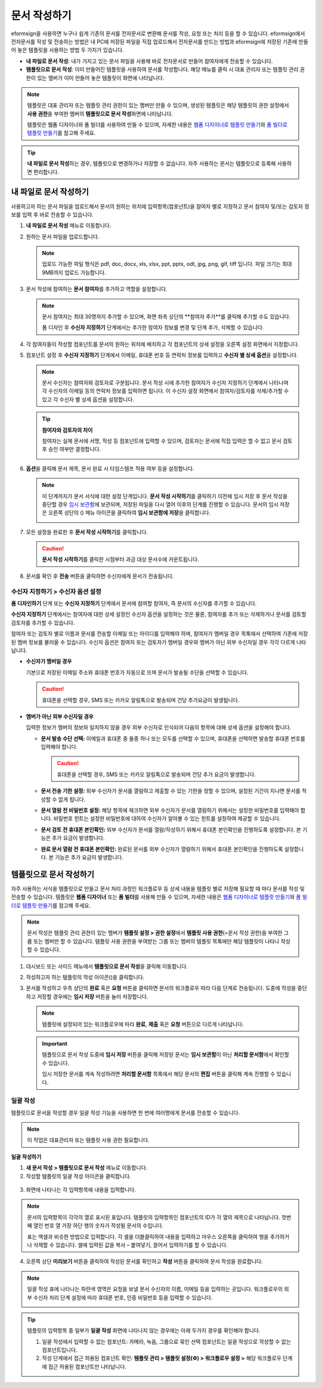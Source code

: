 .. _createnew:

문서 작성하기
==================


eformsign을 사용하면 누구나 쉽게 기존의 문서를 전자문서로 변환해 문서를
작성, 요청 또는 처리 등을 할 수 있습니다. eformsign에서 전자문서를 작성
및 전송하는 방법은 내 PC에 저장된 파일을 직접
업로드해서 전자문서를 만드는 방법과 eformsign에 저장된 기존에 만들어
놓은 템플릿을 사용하는 방법 두 가지가 있습니다.

-  **내 파일로 문서 작성**: 내가 가지고 있는 문서 파일을 사용해 바로 전자문서로 만들어 참여자에게 전송할 수 있습니다.

-  **템플릿으로 문서 작성**: 이미 만들어진 템플릿을 사용하여 문서를 작성합니다. 해당 메뉴를 클릭 시 대표 관리자 또는 템플릿 관리 권한이 있는 멤버가 이미 만들어 놓은 템플릿이 화면에 나타납니다.

.. note::

   템플릿은 대표 관리자 또는 템플릿 관리 권한이 있는 멤버만 만들 수 있으며, 생성된 템플릿은 해당 템플릿의 권한 설정에서 **사용 권한**\을 부여한 멤버의 **템플릿으로 문서 작성**\ 화면에 나타납니다. 

   템플릿은 웹폼 디자이너와 폼 빌더를 사용하여 만들 수 있으며, 자세한 내용은 `웹폼 디자이너로 템플릿 만들기 <chapter6.html#template_wd>`__\ 와 `폼 빌더로 템플릿 만들기 <chapter7.html#template_fb>`__\ 를 참고해 주세요.

.. tip::

   **내 파일로 문서 작성**\ 하는 경우, 템플릿으로 변경하거나 저장할 수 없습니다. 
   자주 사용하는 문서는 템플릿으로 등록해 사용하면 편리합니다.



내 파일로 문서 작성하기
---------------------------

사용하고자 하는 문서 파일을 업로드해서 문서의 원하는 위치에 입력항목(컴포넌트)을 참여자 별로 지정하고 문서 참여자 및/또는 검토자 정보를 입력 후 바로 전송할 수 있습니다.

1. **내 파일로 문서 작성** 메뉴로 이동합니다.

   |image1|

2. 원하는 문서 파일을 업로드합니다.

   |image2|

   .. note::

      업로드 가능한 파일 형식은 pdf, doc, docx, xls, xlsx, ppt, pptx, odt, jpg, png, gif, tiff 입니다.
      파일 크기는 최대 9MB까지 업로드 가능합니다.


3. 문서 작성에 참여하는 **문서 참여자**\ 를 추가하고 역할을 설정합니다.

   |image3|

   .. note::

      문서 참여자는 최대 30명까지 추가할 수 있으며, 화면 좌측 상단의 **참여자 추가**를 클릭해 추가할 수도 있습니다.

      폼 디자인 후 **수신자 지정하기** 단계에서는 추가한 참여자 정보를 변경 및 단계 추가, 삭제할 수 있습니다.

4. 각 참여자들이 작성할 컴포넌트를 문서의 원하는 위치에 배치하고 각 컴포넌트의 상세 설정을 오른쪽 설정 화면에서 지정합니다.

   |image4|

5. 컴포넌트 설정 후 **수신자 지정하기** 단계에서 이메일, 휴대폰 번호 등 연락처 정보를 입력하고 **수신자 별 상세 옵션**\ 을 설정합니다.

   |image5|

   .. note::

      문서 수신자는 참여자와 검토자로 구분됩니다. 문서 작성 시에 추가한 참여자가 수신자 지정하기 단계에서 나타나며 각 수신자의 이메일 등의 연락처 정보를 입력하면 됩니다. 이 수신자 설정 화면에서 참여자/검토자를 삭제/추가할 수 있고 각 수신자 별 상세 옵션을 설정합니다.

   .. tip::

      **참여자와 검토자의 차이**

      참여자는 실제 문서에 서명, 작성 등 컴포넌트에 입력할 수 있으며, 검토자는 문서에 직접 입력은 할 수 없고 문서 검토 후 승인 여부만 결정합니다.


      |image6|

6. **옵션**\ 을 클릭해 문서 제목, 문서 완료 시 타임스탬프 적용 여부 등을 설정합니다.

   |image7|

   .. note::

      이 단계까지가 문서 서식에 대한 설정 단계입니다. **문서 작성 시작하기**\ 를 클릭하기 이전에 임시 저장 후 문서 작성을 중단할 경우 `임시 보관함 <chapter8.html#drafts>`__\ 에 보관되며, 저장된 파일을 다시 열어 이후의 단계를 진행할 수 있습니다. 문서의 임시 저장은 오른쪽 상단의 (|image8|) 메뉴 아이콘을 클릭하여 **임시 보관함에 저장**\ 을 클릭합니다.

      |image9|

7. 모든 설정을 완료한 후 **문서 작성 시작하기**\ 를 클릭합니다.

   |image10|

   .. caution::

      **문서 작성 시작하기**\ 를 클릭한 시점부터 과금 대상 문서수에 카운트됩니다.

8. 문서를 확인 후 **전송** 버튼을 클릭하면 수신자에게 문서가 전송됩니다.

   |image11|



**수신자 지정하기 > 수신자 옵션 설정**
~~~~~~~~~~~~~~~~~~~~~~~~~~~~~~~~~~~~~~~~~~


**폼 디자인하기** 단계 또는 **수신자 지정하기** 단계에서 문서에 참여할 참여자, 즉 문서의 수신자를 추가할 수 있습니다.

**수신자 지정하기** 단계에서는 참여자에 대한 상세 설정인 수신자 옵션을 설정하는 것은 물론, 참여자를 추가 또는 삭제하거나 문서를 검토할 검토자를 추가할 수 있습니다.

참여자 또는 검토자 별로 이름과 문서를 전송할 이메일 또는 아이디를 입력해야 하며, 참여자가 멤버일 경우 목록에서 선택하여 기존에 저장된 멤버 정보를 불러올 수 있습니다. 수신자 옵션은 참여자 또는 검토자가 멤버일 경우와 멤버가 아닌 외부 수신자일 경우 각각 다르게 나타납니다.

-  **수신자가 멤버일 경우**

   기본으로 저장된 이메일 주소와 휴대폰 번호가 자동으로 뜨며 문서가 발송될 수단을 선택할 수 있습니다.

   .. caution::

      휴대폰을 선택할 경우, SMS 또는 카카오 알림톡으로 발송되며 건당 추가요금이 발생됩니다.

   |image12|

-  **멤버가 아닌 외부 수신자일 경우**

   입력한 정보가 멤버의 정보와 일치하지 않을 경우 외부 수신자로 인식되어 다음의 항목에 대해 상세 옵션을 설정해야 합니다.

   -  **문서 발송 수단 선택:** 이메일과 휴대폰 중 둘중 하나 또는 모두를 선택할 수 있으며, 휴대폰을 선택하면 발송할 휴대폰 번호를 입력해야 합니다.

      .. caution::

         휴대폰을 선택할 경우, SMS 또는 카카오 알림톡으로 발송되며 건당 추가 요금이 발생합니다.

   -  **문서 전송 기한 설정:** 외부 수신자가 문서를 열람하고 제출할 수
      있는 기한을 정할 수 있으며, 설정된 기간이 지나면 문서를 작성할 수
      없게 됩니다.

   -  **문서 열람 전 비밀번호 설정:** 해당 항목에 체크하면 외부 수신자가
      문서를 열람하기 위해서는 설정한 비밀번호를 입력해야 합니다.
      비밀번호 힌트는 설정한 비밀번호에 대하여 수신자가 알아볼 수 있는
      힌트를 설정하여 제공할 수 있습니다.

   -  **문서 검토 전 휴대폰 본인확인:** 외부 수신자가 문서를
      열람/작성하기 위해서 휴대폰 본인확인을 진행하도록 설정합니다. 본
      기능은 추가 요금이 발생합니다.

   -  **완료 문서 열람 전 휴대폰 본인확인:** 완료된 문서를 외부 수신자가
      열람하기 위해서 휴대폰 본인확인을 진행하도록 설정합니다. 본 기능은
      추가 요금이 발생합니다.

   |image13|

   

템플릿으로 문서 작성하기
------------------------

자주 사용하는 서식을 템플릿으로 만들고 문서 처리 과정인 워크플로우 등 상세 내용을 템플릿 별로 저장해 필요할 때 마다 문서를 작성 및 전송할 수 있습니다. 템플릿은 **웹폼 디자이너** 또는 **폼 빌더**\ 를 사용해 만들 수 있으며, 자세한 내용은 `웹폼 디자이너로 템플릿 만들기 <chapter6.html#template_wd>`__\ 와 `폼 빌더로 템플릿 만들기 <chapter7.html#template_fb>`__\ 를 참고해 주세요.

.. note::

   문서 작성은 템플릿 관리 권한이 있는 멤버가 **템플릿 설정 > 권한 설정**\ 에서 **템플릿 사용 권한**\ (=문서 작성 권한)을 부여한 그룹 또는 멤버만 할 수 있습니다. 템플릿 사용 권한을 부여받는 그룹 또는 멤버의 템플릿 목록에만 해당 템플릿이 나타나 작성할 수 있습니다.

1. 대시보드 또는 사이드 메뉴에서 **템플릿으로 문서 작성**\ 을 클릭해 이동합니다.

   |image14|

2. 작성하고자 하는 템플릿의 작성 아이콘(|image15|)을 클릭합니다.

   |image16|

3. 문서를 작성하고 우측 상단의 **완료** 혹은 **요청** 버튼을 클릭하면 문서의 워크플로우 따라 다음 단계로 전송됩니다. 도중에 작성을 중단하고 저장할 경우에는 **임시 저장** 버튼을 눌러 저장합니다.

   .. note::

      템플릿에 설정되어 있는 워크플로우에 따라 **완료**, **제출** 혹은 **요청** 버튼으로 다르게 나타납니다.

   .. important::

      템플릿으로 문서 작성 도중에 **임시 저장** 버튼을 클릭해 저장된 문서는 **임시 보관함**\ 이 아닌 **처리할 문서함**\ 에서 확인할 수 있습니다.

      임시 저장한 문서를 계속 작성하려면 **처리할 문서함** 목록에서 해당 문서의 **편집** 버튼을 클릭해 계속 진행할 수 있습니다.

일괄 작성
~~~~~~~~~

템플릿으로 문서을 작성할 경우 일괄 작성 기능을 사용하면 한 번에 여러명에게 문서를 전송할 수 있습니다.

.. note::

   이 작업은 대표관리자 또는 템플릿 사용 권한 필요합니다.

**일괄 작성하기**

1. **새 문서 작성** **> 템플릿으로 문서 작성** 메뉴로 이동합니다.

2. 작성할 템플릿의 일괄 작성 아이콘을 클릭합니다.

.. figure:: resources/bulk-creation-icon.png
   :alt: 일괄 작성 아이콘

3. 화면에 나타나는 각 입력항목에 내용을 입력합니다.

.. figure:: resources/bulk_create.png
   :alt: 일괄 작성 화면
   :width: 700px

.. note::

   문서의 입력항목이 각각의 열로 표시된 표입니다. 템플릿의 입력항목인 컴포넌트의 ID가 각 열의 제목으로 나타납니다. 첫번째 열인 번호 열 가장 하단 행의 숫자가 작성될 문서의 수입니다.

   표는 엑셀과 비슷한 방법으로 입력합니다. 각 셀을 더블클릭하여 내용을 입력하고 마우스 오른쪽을 클릭하여 행을 추가하거나 삭제할 수 있습니다. 셀에 입력된 값을 복사 – 붙여넣기, 끌어서 입력하기를 할 수 있습니다.

4. 오른쪽 상단 **미리보기** 버튼을 클릭하여 작성된 문서를 확인하고 **작성** 버튼을 클릭하여 문서 작성을 완료합니다.

.. note::

   일괄 작성 표에 나타나는 파란색 영역은 요청을 보낼 문서 수신자의 이름, 이메일 등을 입력하는 곳입니다. 워크플로우의 외부 수신자 처리 단계 설정에 따라 휴대폰 번호, 인증 비밀번호 등을 입력할 수 있습니다.

   |image17|

.. tip::

   템플릿의 입력항목 중 일부가 **일괄 작성** 화면에 나타나지 않는 경우에는 아래 두가지 경우를 확인해야 합니다.

   1. 일괄 작성에서 입력할 수 없는 컴포넌트: 카메라, 녹음, 그룹으로 묶인 선택 컴포넌트는 일괄 작성으로 작성할 수 없는 컴포넌트입니다.

   2. 작성 단계에서 접근 허용된 컴포넌트 확인: **템플릿 관리 > 템플릿 설정(⚙) > 워크플로우 설정 >** 해당 워크플로우 단계에 접근 허용된 컴포넌트만 나타납니다.

.. |image1| image:: resources/newfrommyfile-menu.png
   :width: 700px
.. |image2| image:: resources/newfrommyfile-uploadfile.png
   :width: 700px
.. |image3| image:: resources/newfrommyfile-participants-popup.png
   :width: 400px
.. |image4| image:: resources/newfrommyfile-formdesign.png
   :width: 700px
.. |image5| image:: resources/newfrommyfile-recipients.png
   :width: 700px
.. |image6| image:: resources/newfrommyfile-recipients-type.png
.. |image7| image:: resources/newfrommyfile-option.png
   :width: 700px
.. |image8| image:: resources/menu_icon_3.png
.. |image9| image:: resources/newfrommyfile-saveasdrafts.png
.. |image10| image:: resources/newfrommyfile-startfromnow.png
   :width: 700px
.. |image11| image:: resources/newfrommyfile-startfromnow-send.png
   :width: 700px
.. |image12| image:: resources/newformmyfile-recipientoption-member.png
   :width: 400px
.. |image13| image:: resources/newformmyfile-recipientoption-external.png
   :width: 400px
.. |image14| image:: resources/menu-startfromtemplate.png
   :width: 700px
.. |image15| image:: resources/create-icon.PNG
.. |image16| image:: resources/startfromtemplate-create.png
   :width: 700px
.. |image17| image:: resources/bulk-creation-table-blue-section.png
   :width: 700px
